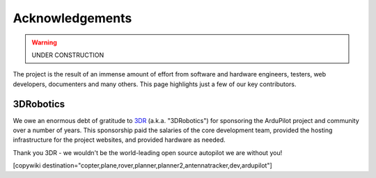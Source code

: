 .. _common_acknowledgements:

================
Acknowledgements
================

.. warning::

    UNDER CONSTRUCTION

The project is the result of an immense amount of effort from software and hardware engineers, testers, web developers, documenters and many others.
This page highlights just a few of our key contributors.


3DRobotics
==========

We owe an enormous debt of gratitude to `3DR <https://3dr.com/>`__ (a.k.a. "3DRobotics") for sponsoring the ArduPilot project and community over a number of years. This sponsorship paid the salaries of the core development team, provided the hosting infrastructure for the project websites, and provided hardware as needed.

Thank you 3DR - we wouldn't be the world-leading open source autopilot we are without you!


[copywiki destination="copter,plane,rover,planner,planner2,antennatracker,dev,ardupilot"]